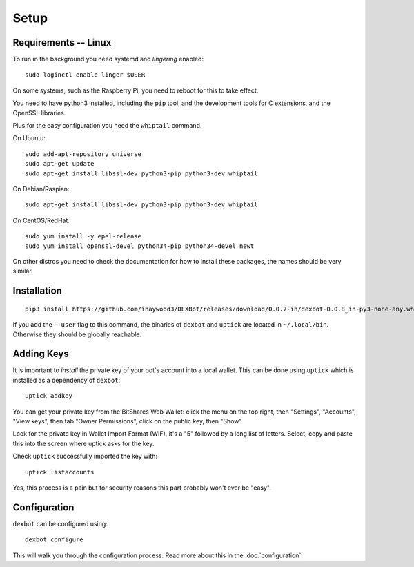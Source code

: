 *****
Setup
*****

Requirements -- Linux
---------------------

To run in the background you need systemd and *lingering* enabled::

   sudo loginctl enable-linger $USER

On some systems, such as the Raspberry Pi, you need to reboot for this to take effect.

You need to have python3 installed, including the ``pip`` tool, and the development tools for C extensions, and
the OpenSSL libraries.

Plus for the easy configuration you need the ``whiptail`` command.

On Ubuntu::

   sudo add-apt-repository universe
   sudo apt-get update
   sudo apt-get install libssl-dev python3-pip python3-dev whiptail

On Debian/Raspian::

   sudo apt-get install libssl-dev python3-pip python3-dev whiptail

On CentOS/RedHat::

   sudo yum install -y epel-release
   sudo yum install openssl-devel python34-pip python34-devel newt

On other distros you need to check the documentation for how to install these packages, the names should be very similar.
  
Installation
------------

::

   pip3 install https://github.com/ihaywood3/DEXBot/releases/download/0.0.7-ih/dexbot-0.0.8_ih-py3-none-any.whl

If you add the ``--user`` flag to this command, the binaries of
``dexbot`` and ``uptick`` are located in ``~/.local/bin``.
Otherwise they should be globally reachable.

Adding Keys
-----------

It is important to *install* the private key of your
bot's account into a local wallet. This can be done using
``uptick`` which is installed as a dependency of ``dexbot``::

   uptick addkey

You can get your private key from the BitShares Web Wallet: click the menu on the top right,
then "Settings", "Accounts", "View keys", then tab "Owner Permissions", click 
on the public key, then "Show". 

Look for the private key in Wallet Import Format (WIF), it's a "5" followed
by a long list of letters. Select, copy and paste this into the screen
where uptick asks for the key.

Check ``uptick`` successfully imported the key with::

   uptick listaccounts

Yes, this process is a pain but for security reasons this part probably won't ever be "easy".

Configuration
-------------

``dexbot`` can be configured using::

  dexbot configure

This will walk you through the configuration process.
Read more about this in the :doc:`configuration`.

